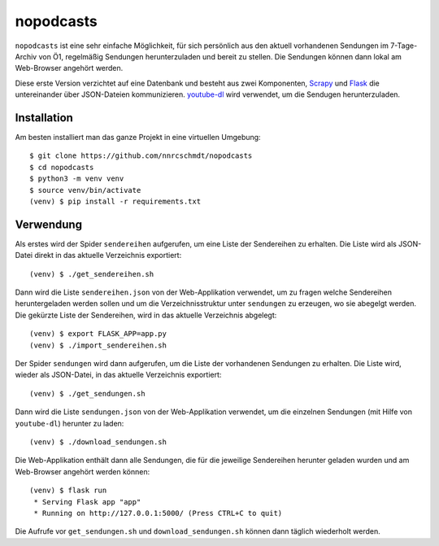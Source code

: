 nopodcasts
==========

``nopodcasts`` ist eine sehr einfache Möglichkeit, für sich persönlich aus den
aktuell vorhandenen Sendungen im 7-Tage-Archiv von Ö1, regelmäßig Sendungen
herunterzuladen und bereit zu stellen.  Die Sendungen können dann lokal am
Web-Browser angehört werden.

Diese erste Version verzichtet auf eine Datenbank und besteht aus zwei
Komponenten, Scrapy_ und Flask_ die untereinander über JSON-Dateien
kommunizieren.  youtube-dl_ wird verwendet, um die Sendugen herunterzuladen.

Installation
------------

Am besten installiert man das ganze Projekt in eine virtuellen Umgebung::

    $ git clone https://github.com/nnrcschmdt/nopodcasts
    $ cd nopodcasts
    $ python3 -m venv venv
    $ source venv/bin/activate
    (venv) $ pip install -r requirements.txt

Verwendung
----------

Als erstes wird der Spider ``sendereihen`` aufgerufen, um eine Liste der
Sendereihen zu erhalten.  Die Liste wird als JSON-Datei direkt in das aktuelle
Verzeichnis exportiert::

    (venv) $ ./get_sendereihen.sh

Dann wird die Liste ``sendereihen.json`` von der Web-Applikation verwendet, um
zu fragen welche Sendereihen heruntergeladen werden sollen und um die
Verzeichnisstruktur unter ``sendungen`` zu erzeugen, wo sie abegelgt werden.
Die gekürzte Liste der Sendereihen, wird in das aktuelle Verzeichnis
abgelegt::

    (venv) $ export FLASK_APP=app.py
    (venv) $ ./import_sendereihen.sh

Der Spider ``sendungen`` wird dann aufgerufen, um die Liste der vorhandenen
Sendungen zu erhalten.  Die Liste wird, wieder als JSON-Datei, in das
aktuelle Verzeichnis exportiert::

    (venv) $ ./get_sendungen.sh

Dann wird die Liste ``sendungen.json`` von der Web-Applikation verwendet, um
die einzelnen Sendungen (mit Hilfe von ``youtube-dl``) herunter zu laden::

    (venv) $ ./download_sendungen.sh

Die Web-Applikation enthält dann alle Sendungen, die für die jeweilige
Sendereihen herunter geladen wurden und am Web-Browser angehört werden
können::

    (venv) $ flask run
     * Serving Flask app "app"
     * Running on http://127.0.0.1:5000/ (Press CTRL+C to quit)

Die Aufrufe vor ``get_sendungen.sh`` und ``download_sendungen.sh`` können dann
täglich wiederholt werden.

.. _Scrapy: https://scrapy.org/
.. _Flask: http://flask.pocoo.org/
.. _youtube-dl: https://rg3.github.io/youtube-dl/
